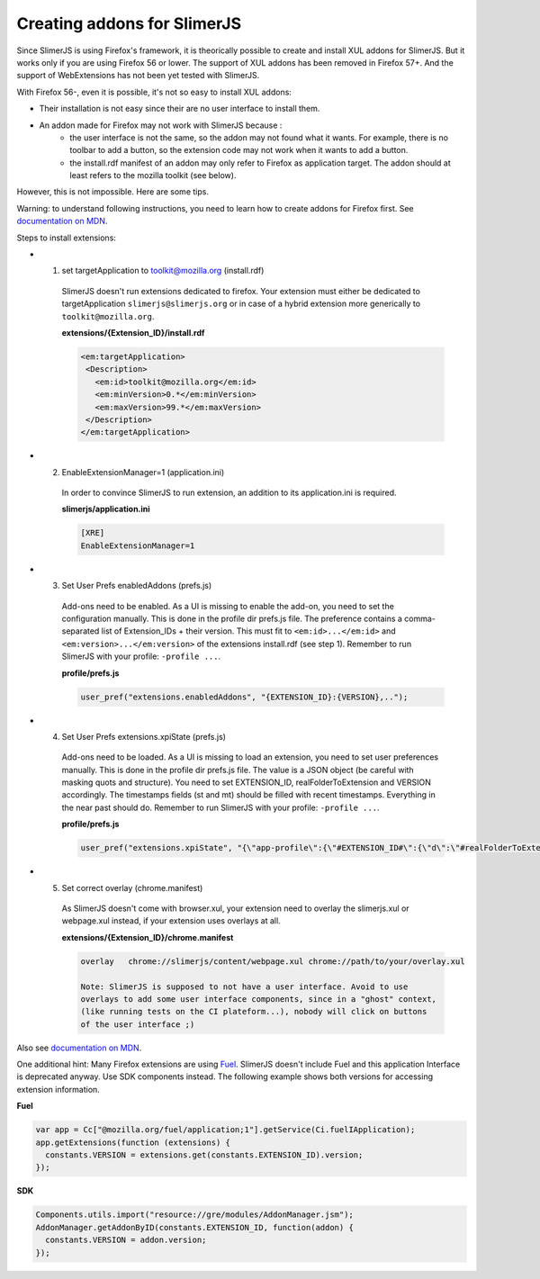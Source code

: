 .. index:: Addons

================================
Creating addons for SlimerJS
================================

Since SlimerJS is using Firefox's framework, it is theorically possible to
create and install XUL addons for SlimerJS. But it works only if you are using Firefox 56
or lower. The support of XUL addons has been removed in Firefox 57+. And the support
of WebExtensions has not been yet tested with SlimerJS.

With Firefox 56-, even it is possible, it's not so easy to install XUL addons:

- Their installation is not easy since their are no user interface to install them.
- An addon made for Firefox may not work with SlimerJS because :
   - the user interface is not the same, so the addon may not found
     what it wants. For example, there is no toolbar to add a button, so
     the extension code may not work when it wants to add a button.
   - the install.rdf manifest of an addon may only refer to Firefox as
     application target. The addon should at least refers to the mozilla toolkit
     (see below).

However, this is not impossible. Here are some tips.

Warning: to understand following instructions, you need to learn how to create
addons for Firefox first. See `documentation on MDN <https://developer.mozilla.org/en-US/Add-ons/Legacy_add_ons>`_.


Steps to install extensions:

- 1. set targetApplication to toolkit@mozilla.org (install.rdf)
   SlimerJS doesn't run extensions dedicated to firefox. Your extension must
   either be dedicated to targetApplication ``slimerjs@slimerjs.org`` or in case
   of a hybrid extension more generically to ``toolkit@mozilla.org``.

   **extensions/{Extension_ID}/install.rdf**

   .. code-block:: xml

    <em:targetApplication>
     <Description>
       <em:id>toolkit@mozilla.org</em:id>
       <em:minVersion>0.*</em:minVersion>
       <em:maxVersion>99.*</em:maxVersion>
     </Description>
    </em:targetApplication>

- 2. EnableExtensionManager=1 (application.ini)
   In order to convince SlimerJS to run extension, an addition to its
   application.ini is required.

   **slimerjs/application.ini**

   .. code-block:: bash

    [XRE]
    EnableExtensionManager=1

- 3. Set User Prefs enabledAddons (prefs.js)
   Add-ons need to be enabled. As a UI is missing to enable the add-on, you need
   to set the configuration manually. This is done in the profile dir prefs.js
   file. The preference contains a comma-separated list of Extension_IDs + their
   version. This must fit to ``<em:id>...</em:id>`` and
   ``<em:version>...</em:version>`` of the extensions install.rdf (see step 1).
   Remember to run SlimerJS with your profile: ``-profile ...``.

   **profile/prefs.js**

   .. code-block:: javascript

    user_pref("extensions.enabledAddons", "{EXTENSION_ID}:{VERSION},..");

- 4. Set User Prefs extensions.xpiState (prefs.js)
   Add-ons need to be loaded. As a UI is missing to load an extension, you need
   to set user preferences manually. This is done in the profile dir prefs.js
   file. The value is a JSON object (be careful with masking quots and
   structure). You need to set EXTENSION_ID, realFolderToExtension and VERSION
   accordingly. The timestamps fields (st and mt) should be filled with recent
   timestamps. Everything in the near past should do.
   Remember to run SlimerJS with your profile: ``-profile ...``.

   **profile/prefs.js**

   .. code-block:: javascript

    user_pref("extensions.xpiState", "{\"app-profile\":{\"#EXTENSION_ID#\":{\"d\":\"#realFolderToExtension#\",\"e\":true,\"v\":\"#VERSION#\",\"st\":1450636700000,\"mt\":1447437723000}}}");

- 5. Set correct overlay (chrome.manifest)
   As SlimerJS doesn't come with browser.xul, your extension need to overlay the
   slimerjs.xul or webpage.xul instead, if your extension uses overlays at all.

   **extensions/{Extension_ID}/chrome.manifest**

   .. code-block:: bash

    overlay   chrome://slimerjs/content/webpage.xul chrome://path/to/your/overlay.xul

    Note: SlimerJS is supposed to not have a user interface. Avoid to use
    overlays to add some user interface components, since in a "ghost" context,
    (like running tests on the CI plateform...), nobody will click on buttons
    of the user interface ;)
    

Also see `documentation on MDN <https://developer.mozilla.org/en-US/Add-ons>`_.


One additional hint: Many Firefox extensions are using `Fuel <https://developer.mozilla.org/en-US/docs/Mozilla/Tech/Toolkit_API/FUEL>`_.
SlimerJS doesn't include Fuel and this application Interface is deprecated
anyway. Use SDK components instead. The following example shows both versions
for accessing extension information.

**Fuel**

.. code-block:: javascript

    var app = Cc["@mozilla.org/fuel/application;1"].getService(Ci.fuelIApplication);
    app.getExtensions(function (extensions) {
      constants.VERSION = extensions.get(constants.EXTENSION_ID).version;
    });

**SDK**

.. code-block:: javascript

    Components.utils.import("resource://gre/modules/AddonManager.jsm");
    AddonManager.getAddonByID(constants.EXTENSION_ID, function(addon) {
      constants.VERSION = addon.version;
    });

